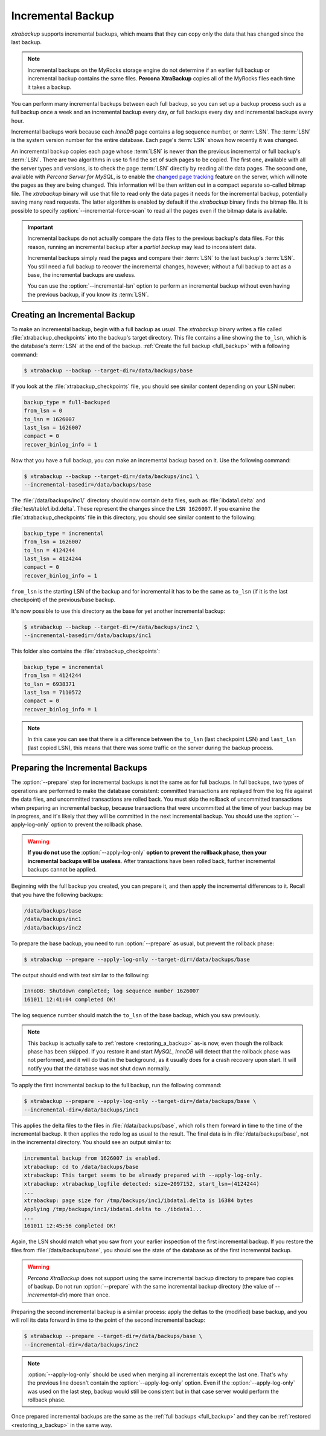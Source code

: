 .. _incremental_backup:

==================
Incremental Backup
==================

*xtrabackup* supports incremental backups, which means that they can copy only
the data that has changed since the last backup. 

.. note:: Incremental backups on the MyRocks storage engine do not determine if an earlier full backup or incremental backup contains the same files. **Percona XtraBackup** copies all of the MyRocks files each time it takes a backup.

You can perform many incremental backups between each full backup, so you can
set up a backup process such as a full backup once a week and an incremental
backup every day, or full backups every day and incremental backups every hour.

Incremental backups work because each *InnoDB* page contains a log sequence
number, or :term:`LSN`. The :term:`LSN` is the system version number for the
entire database. Each page's :term:`LSN` shows how recently it was changed.

An incremental backup copies each page whose :term:`LSN` is newer than the
previous incremental or full backup's :term:`LSN`. There are two algorithms in
use to find the set of such pages to be copied. The first one, available with
all the server types and versions, is to check the page :term:`LSN` directly by
reading all the data pages. The second one, available with *Percona Server for MySQL*, is
to enable the `changed page tracking
<http://www.percona.com/doc/percona-server/5.6/management/changed_page_tracking.html>`_
feature on the server, which will note the pages as they are being changed.
This information will be then written out in a compact separate so-called
bitmap file. The *xtrabackup* binary will use that file to read only the data
pages it needs for the incremental backup, potentially saving many read
requests. The latter algorithm is enabled by default if the *xtrabackup* binary
finds the bitmap file. It is possible to specify
:option:`--incremental-force-scan` to read all the pages even if the
bitmap data is available.

.. important::

   Incremental backups do not actually compare the data files to the previous
   backup's data files. For this reason, running an incremental backup after a
   *partial backup* may lead to inconsistent data.

   Incremental backups simply read the pages and compare their :term:`LSN` to
   the last backup's :term:`LSN`. You still need a full backup to recover the
   incremental changes, however; without a full backup to act as a base, the
   incremental backups are useless.

   You can use the :option:`--incremental-lsn` option to perform an incremental
   backup without even having the previous backup, if you know its :term:`LSN`.

   .. seealso:: :ref:`pxb.partial-backup`

Creating an Incremental Backup
==============================

To make an incremental backup, begin with a full backup as usual. The
*xtrabackup* binary writes a file called :file:`xtrabackup_checkpoints` into
the backup's target directory. This file contains a line showing the
``to_lsn``, which is the database's :term:`LSN` at the end of the backup.
:ref:`Create the full backup <full_backup>` with a following command:

.. code-block:: bash

   $ xtrabackup --backup --target-dir=/data/backups/base

If you look at the :file:`xtrabackup_checkpoints` file, you should see similar
content depending on your LSN nuber:

.. code-block:: text

   backup_type = full-backuped
   from_lsn = 0
   to_lsn = 1626007
   last_lsn = 1626007
   compact = 0
   recover_binlog_info = 1

Now that you have a full backup, you can make an incremental backup based on
it. Use the following command:

.. code-block:: bash

   $ xtrabackup --backup --target-dir=/data/backups/inc1 \
   --incremental-basedir=/data/backups/base

The :file:`/data/backups/inc1/` directory should now contain delta files, such
as :file:`ibdata1.delta` and :file:`test/table1.ibd.delta`. These represent the
changes since the ``LSN 1626007``. If you examine the
:file:`xtrabackup_checkpoints` file in this directory, you should see similar
content to the following:

.. code-block:: text

   backup_type = incremental
   from_lsn = 1626007
   to_lsn = 4124244
   last_lsn = 4124244
   compact = 0
   recover_binlog_info = 1

``from_lsn`` is the starting LSN of the backup and for incremental it has to be
the same as ``to_lsn`` (if it is the last checkpoint) of the previous/base
backup.

It's now possible to use this directory as the base for yet another incremental
backup:

.. code-block:: bash

   $ xtrabackup --backup --target-dir=/data/backups/inc2 \
   --incremental-basedir=/data/backups/inc1

This folder also contains the :file:`xtrabackup_checkpoints`:

.. code-block:: text

   backup_type = incremental
   from_lsn = 4124244
   to_lsn = 6938371
   last_lsn = 7110572
   compact = 0
   recover_binlog_info = 1

.. note::

   In this case you can see that there is a difference between the ``to_lsn``
   (last checkpoint LSN) and ``last_lsn`` (last copied LSN), this means that
   there was some traffic on the server during the backup process.

.. _preparing_incremental_backups:

Preparing the Incremental Backups
=================================

The :option:`--prepare` step for incremental backups is not the same
as for full backups. In full backups, two types of operations are performed to
make the database consistent: committed transactions are replayed from the log
file against the data files, and uncommitted transactions are rolled back. You
must skip the rollback of uncommitted transactions when preparing an
incremental backup, because transactions that were uncommitted at the time of
your backup may be in progress, and it's likely that they will be committed in
the next incremental backup. You should use the
:option:`--apply-log-only` option to prevent the rollback phase.

.. warning::

   **If you do not use the** :option:`--apply-log-only` **option to
   prevent the rollback phase, then your incremental backups will be useless**.
   After transactions have been rolled back, further incremental backups cannot
   be applied.

Beginning with the full backup you created, you can prepare it, and then apply
the incremental differences to it. Recall that you have the following backups:

.. code-block:: bash

   /data/backups/base
   /data/backups/inc1
   /data/backups/inc2

To prepare the base backup, you need to run :option:`--prepare` as
usual, but prevent the rollback phase:

.. code-block:: bash

   $ xtrabackup --prepare --apply-log-only --target-dir=/data/backups/base

The output should end with text similar to the following:

.. code-block:: text

   InnoDB: Shutdown completed; log sequence number 1626007
   161011 12:41:04 completed OK!

The log sequence number should match the ``to_lsn`` of the base backup, which
you saw previously.

.. note::

   This backup is actually safe to :ref:`restore <restoring_a_backup>` as-is
   now, even though the rollback phase has been skipped. If you restore it and
   start *MySQL*, *InnoDB* will detect that the rollback phase was not
   performed, and it will do that in the background, as it usually does for a
   crash recovery upon start. It will notify you that the database was not shut
   down normally.

To apply the first incremental backup to the full backup, run the following
command:

.. code-block:: bash

   $ xtrabackup --prepare --apply-log-only --target-dir=/data/backups/base \
   --incremental-dir=/data/backups/inc1

This applies the delta files to the files in :file:`/data/backups/base`, which
rolls them forward in time to the time of the incremental backup. It then
applies the redo log as usual to the result. The final data is in
:file:`/data/backups/base`, not in the incremental directory. You should see
an output similar to:

.. code-block:: text

   incremental backup from 1626007 is enabled.
   xtrabackup: cd to /data/backups/base
   xtrabackup: This target seems to be already prepared with --apply-log-only.
   xtrabackup: xtrabackup_logfile detected: size=2097152, start_lsn=(4124244)
   ...
   xtrabackup: page size for /tmp/backups/inc1/ibdata1.delta is 16384 bytes
   Applying /tmp/backups/inc1/ibdata1.delta to ./ibdata1...
   ...
   161011 12:45:56 completed OK!

Again, the LSN should match what you saw from your earlier inspection of the
first incremental backup. If you restore the files from
:file:`/data/backups/base`, you should see the state of the database as of the
first incremental backup.

.. warning::

   *Percona XtraBackup* does not support using the same incremental backup directory to prepare
   two copies of backup. Do not run :option:`--prepare` with the same
   incremental backup directory (the value of `--incremental-dir`) more than
   once.

Preparing the second incremental backup is a similar process: apply the deltas
to the (modified) base backup, and you will roll its data forward in time to
the point of the second incremental backup:

.. code-block:: bash

   $ xtrabackup --prepare --target-dir=/data/backups/base \
   --incremental-dir=/data/backups/inc2

.. note::

   :option:`--apply-log-only` should be used when merging all incrementals except
   the last one. That's why the previous line doesn't contain the
   :option:`--apply-log-only` option. Even if the :option:`--apply-log-only` was
   used on the last step, backup would still be consistent but in that case server
   would perform the rollback phase.

Once prepared incremental backups are the same as the :ref:`full backups
<full_backup>` and they can be :ref:`restored <restoring_a_backup>` in the same
way.



